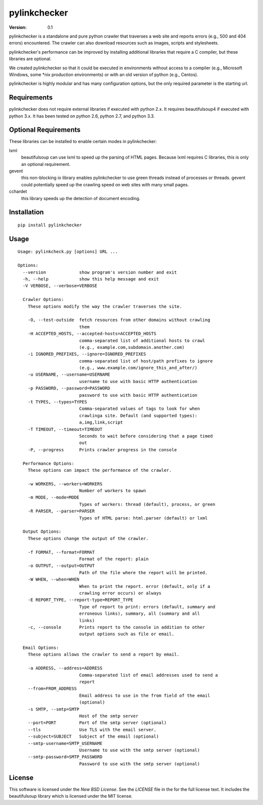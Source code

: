pylinkchecker
=============

:Version: 0.1

pylinkchecker is a standalone and pure python crawler that traverses a web site
and reports errors (e.g., 500 and 404 errors) encountered. The crawler can also
download resources such as images, scripts and stylesheets.

pylinkchecker's performance can be improved by installing additional libraries
that require a C compiler, but these libraries are optional.

We created pylinkchecker so that it could be executed in environments without
access to a compiler (e.g., Microsoft Windows, some *nix production
environments) or with an old version of python (e.g., Centos).

pylinkchecker is highly modular and has many configuration options, but the
only required parameter is the starting url.


Requirements
------------

pylinkchecker does not require external libraries if executed with python 2.x.
It requires beautifulsoup4 if executed with python 3.x. It has been tested on
python 2.6, python 2.7, and python 3.3.


Optional Requirements
---------------------

These libraries can be installed to enable certain modes in pylinkchecker:

lxml
  beautifulsoup can use lxml to speed up the parsing of HTML pages. Because
  lxml requires C libraries, this is only an optional requirement.

gevent
  this non-blocking io library enables pylinkchecker to use green threads
  instead of processes or threads. gevent could potentially speed up the
  crawling speed on web sites with many small pages.

cchardet
  this library speeds up the detection of document encoding.


Installation
------------

::

  pip install pylinkchecker


Usage
-----

::

  Usage: pylinkcheck.py [options] URL ...

  Options:
    --version             show program's version number and exit
    -h, --help            show this help message and exit
    -V VERBOSE, --verbose=VERBOSE

    Crawler Options:
      These options modify the way the crawler traverses the site.

      -O, --test-outside  fetch resources from other domains without crawling
                          them
      -H ACCEPTED_HOSTS, --accepted-hosts=ACCEPTED_HOSTS
                          comma-separated list of additional hosts to crawl
                          (e.g., example.com,subdomain.another.com)
      -i IGNORED_PREFIXES, --ignore=IGNORED_PREFIXES
                          comma-separated list of host/path prefixes to ignore
                          (e.g., www.example.com/ignore_this_and_after/)
      -u USERNAME, --username=USERNAME
                          username to use with basic HTTP authentication
      -p PASSWORD, --password=PASSWORD
                          password to use with basic HTTP authentication
      -t TYPES, --types=TYPES
                          Comma-separated values of tags to look for when
                          crawlinga site. Default (and supported types):
                          a,img,link,script
      -T TIMEOUT, --timeout=TIMEOUT
                          Seconds to wait before considering that a page timed
                          out
      -P, --progress      Prints crawler progress in the console

    Performance Options:
      These options can impact the performance of the crawler.

      -w WORKERS, --workers=WORKERS
                          Number of workers to spawn
      -m MODE, --mode=MODE
                          Types of workers: thread (default), process, or green
      -R PARSER, --parser=PARSER
                          Types of HTML parse: html.parser (default) or lxml

    Output Options:
      These options change the output of the crawler.

      -f FORMAT, --format=FORMAT
                          Format of the report: plain
      -o OUTPUT, --output=OUTPUT
                          Path of the file where the report will be printed.
      -W WHEN, --when=WHEN
                          When to print the report. error (default, only if a
                          crawling error occurs) or always
      -E REPORT_TYPE, --report-type=REPORT_TYPE
                          Type of report to print: errors (default, summary and
                          erroneous links), summary, all (summary and all
                          links)
      -c, --console       Prints report to the console in addition to other
                          output options such as file or email.

    Email Options:
      These options allows the crawler to send a report by email.

      -a ADDRESS, --address=ADDRESS
                          Comma-separated list of email addresses used to send a
                          report
      --from=FROM_ADDRESS
                          Email address to use in the from field of the email
                          (optional)
      -s SMTP, --smtp=SMTP
                          Host of the smtp server
      --port=PORT         Port of the smtp server (optional)
      --tls               Use TLS with the email server.
      --subject=SUBJECT   Subject of the email (optional)
      --smtp-username=SMTP_USERNAME
                          Username to use with the smtp server (optional)
      --smtp-password=SMTP_PASSWORD
                          Password to use with the smtp server (optional)


License
-------

This software is licensed under the `New BSD License`. See the `LICENSE` file
in the for the full license text. It includes the beautifulsoup library which
is licensed under the MIT license.